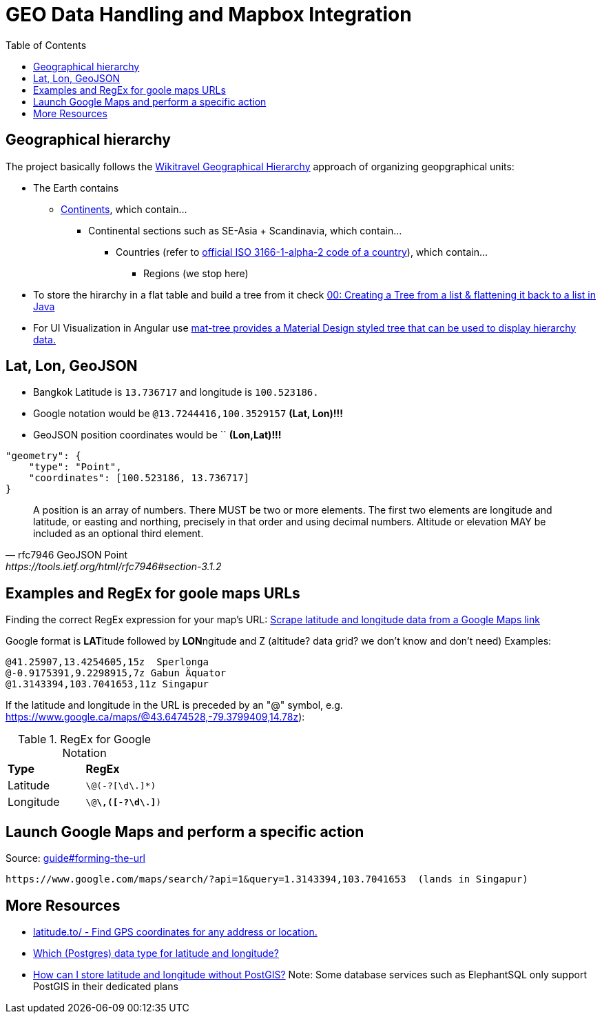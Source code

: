 = GEO Data Handling and Mapbox Integration
:toc:

== Geographical hierarchy

The project basically follows the https://wikitravel.org/en/Wikitravel:Geographical_hierarchy[Wikitravel Geographical Hierarchy]
approach of organizing geopgraphical units:

* The Earth contains
** https://wikitravel.org/shared/Category:Continents[Continents], which contain...
*** Continental sections such as SE-Asia + Scandinavia, which contain...
**** Countries (refer to https://en.wikipedia.org/wiki/ISO_3166-1_alpha-2[official ISO 3166-1-alpha-2 code of a country]), which contain...
***** Regions (we stop here)

* To store the hirarchy in a flat table and build a tree from it check https://www.java-success.com/00-%E2%99%A6-creating-tree-list-flattening-back-list-java/[00: Creating a Tree from a list & flattening it back to a list in Java]
* For UI Visualization in Angular use https://material.angular.io/components/tree/examples[ mat-tree provides a Material Design styled tree that can be used to display hierarchy data.]

== Lat, Lon, GeoJSON

* Bangkok Latitude is `13.736717` and longitude is `100.523186.`
* Google notation would be `@13.7244416,100.3529157`  **(Lat, Lon)!!!**
* GeoJSON position coordinates would be ``  **(Lon,Lat)!!!**
[source,json]
----
"geometry": {
    "type": "Point",
    "coordinates": [100.523186, 13.736717]
}
----

[quote,rfc7946 GeoJSON Point, https://tools.ietf.org/html/rfc7946#section-3.1.2,]
A position is an array of numbers.  There MUST be two or more
elements.  The first two elements are longitude and latitude, or
easting and northing, precisely in that order and using decimal
numbers.  Altitude or elevation MAY be included as an optional third
element.

== Examples and RegEx for goole maps URLs

Finding the correct RegEx expression for your map's URL:
https://help.parsehub.com/hc/en-us/articles/226061627-Scrape-latitude-and-longitude-data-from-a-Google-Maps-link[Scrape latitude and longitude data from a Google Maps link]

Google format is **LAT**itude followed by **LON**ngitude and Z (altitude? data grid? we don't know and don't need)
Examples:
```
@41.25907,13.4254605,15z  Sperlonga
@-0.9175391,9.2298915,7z Gabun Äquator
@1.3143394,103.7041653,11z Singapur
```

If the latitude and longitude in the URL is preceded by an "@" symbol, e.g. https://www.google.ca/maps/@43.6474528,-79.3799409,14.78z):

.RegEx for Google Notation
|===
|**Type** |**RegEx**
|Latitude
|`\@(-?[\d\.]*)`
|Longitude
|`\@[-?\d\.]*\,([-?\d\.]*)`
|===


== Launch Google Maps and perform a specific action

.Source: https://developers.google.com/maps/documentation/urls/guide#forming-the-url[guide#forming-the-url]
```
https://www.google.com/maps/search/?api=1&query=1.3143394,103.7041653  (lands in Singapur)
```

== More Resources

* https://latitude.to/[latitude.to/ - Find GPS coordinates for any address or location.]
* https://stackoverflow.com/questions/8150721/which-data-type-for-latitude-and-longitude[Which (Postgres) data type for latitude and longitude?]
* https://dba.stackexchange.com/questions/90072/how-can-i-store-latitude-and-longitude-without-postgis[How can I store latitude and longitude without PostGIS?]
 Note: Some database services such as ElephantSQL only support PostGIS in their dedicated plans
